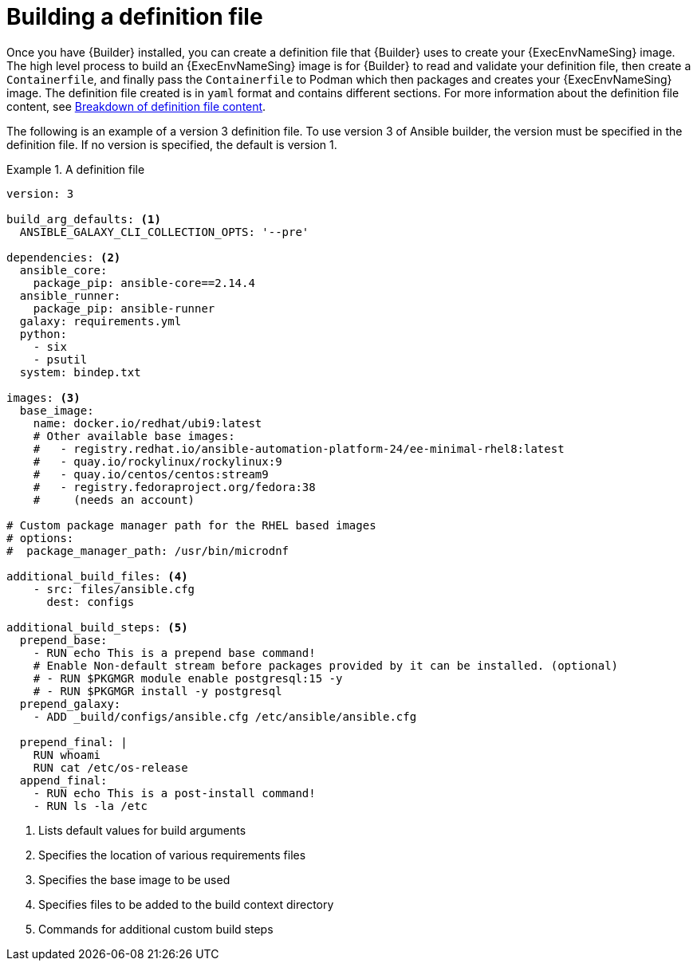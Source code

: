 [id="con-building-definition-file"]

= Building a definition file

Once you have {Builder} installed, you can create a definition file that {Builder} uses to create your {ExecEnvNameSing} image. The high level process to build an {ExecEnvNameSing} image is for {Builder} to read and validate your definition file, then create a `Containerfile`, and finally pass the `Containerfile` to Podman which then packages and creates your {ExecEnvNameSing} image. The definition file created is in `yaml` format and contains different sections. For more information about the definition file content, see xref:assembly-definition-file-breakdown[Breakdown of definition file content].

The following is an example of a version 3 definition file. To use version 3 of Ansible builder, the version must be specified in the definition file. If no version is specified, the default is version 1.

.A definition file
====
----
version: 3

build_arg_defaults: <1>
  ANSIBLE_GALAXY_CLI_COLLECTION_OPTS: '--pre'

dependencies: <2>
  ansible_core:
    package_pip: ansible-core==2.14.4
  ansible_runner:
    package_pip: ansible-runner
  galaxy: requirements.yml
  python:
    - six
    - psutil
  system: bindep.txt

images: <3>
  base_image:
    name: docker.io/redhat/ubi9:latest
    # Other available base images:
    #   - registry.redhat.io/ansible-automation-platform-24/ee-minimal-rhel8:latest
    #   - quay.io/rockylinux/rockylinux:9
    #   - quay.io/centos/centos:stream9
    #   - registry.fedoraproject.org/fedora:38
    #     (needs an account)

# Custom package manager path for the RHEL based images
# options:
#  package_manager_path: /usr/bin/microdnf

additional_build_files: <4>
    - src: files/ansible.cfg
      dest: configs

additional_build_steps: <5>
  prepend_base:
    - RUN echo This is a prepend base command!
    # Enable Non-default stream before packages provided by it can be installed. (optional)
    # - RUN $PKGMGR module enable postgresql:15 -y
    # - RUN $PKGMGR install -y postgresql
  prepend_galaxy:
    - ADD _build/configs/ansible.cfg /etc/ansible/ansible.cfg

  prepend_final: |
    RUN whoami
    RUN cat /etc/os-release
  append_final:
    - RUN echo This is a post-install command!
    - RUN ls -la /etc

----
====

<1> Lists default values for build arguments
<2> Specifies the location of various requirements files
<3> Specifies the base image to be used
<4> Specifies files to be added to the build context directory
<5> Commands for additional custom build steps
